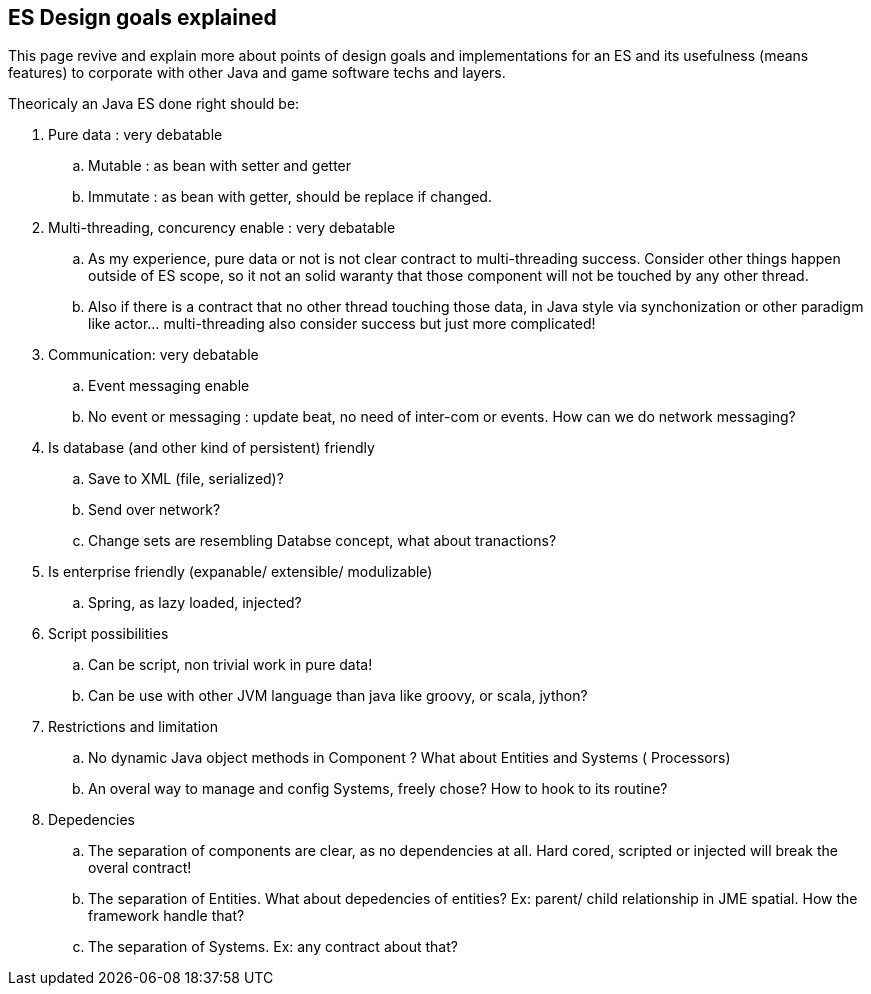 

== ES Design goals explained

This page revive and explain more about points of design goals and implementations for an ES and its usefulness (means features) to corporate with other Java and game software techs and layers.


Theoricaly an Java ES done right should be:


.  Pure data : very debatable
..  Mutable : as bean with setter and getter
..  Immutate : as bean with getter, should be replace if changed.

.  Multi-threading, concurency enable : very debatable
..  As my experience, pure data or not is not clear contract to multi-threading success. Consider other things happen outside of ES scope, so it not an solid waranty that those component will not be touched by any other thread.
..  Also if there is a contract that no other thread touching those data, in Java style via synchonization or other paradigm like actor… multi-threading also consider success but just more complicated!

.  Communication: very debatable
..  Event messaging enable
..  No event or messaging : update beat, no need of inter-com or events. How can we do network messaging?

.  Is database (and other kind of persistent) friendly
..  Save to XML (file, serialized)?
..  Send over network?
..  Change sets are resembling Databse concept, what about tranactions?

.  Is enterprise friendly (expanable/ extensible/ modulizable)
..  Spring, as lazy loaded, injected?

.  Script possibilities
..  Can be script, non trivial work in pure data!
..  Can be use with other JVM language than java like groovy, or scala, jython?

.  Restrictions and limitation
..  No dynamic Java object methods in Component ? What about Entities and Systems ( Processors)
..  An overal way to manage and config Systems, freely chose? How to hook to its routine?

.  Depedencies
..  The separation of components are clear, as no dependencies at all. Hard cored, scripted or injected will break the overal contract!
..  The separation of Entities. What about depedencies of entities? Ex: parent/ child relationship in JME spatial. How the framework handle that?
..  The separation of Systems. Ex: any contract about that?

